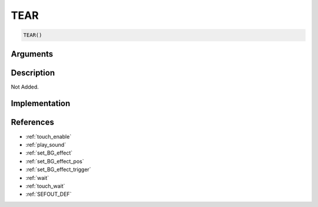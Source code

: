 TEAR
========================

.. code-block:: text

	TEAR()


Arguments
------------


Description
-------------

Not Added.

Implementation
-------------


References
-------------
* :ref:`touch_enable`
* :ref:`play_sound`
* :ref:`set_BG_effect`
* :ref:`set_BG_effect_pos`
* :ref:`set_BG_effect_trigger`
* :ref:`wait`
* :ref:`touch_wait`
* :ref:`SEFOUT_DEF`
